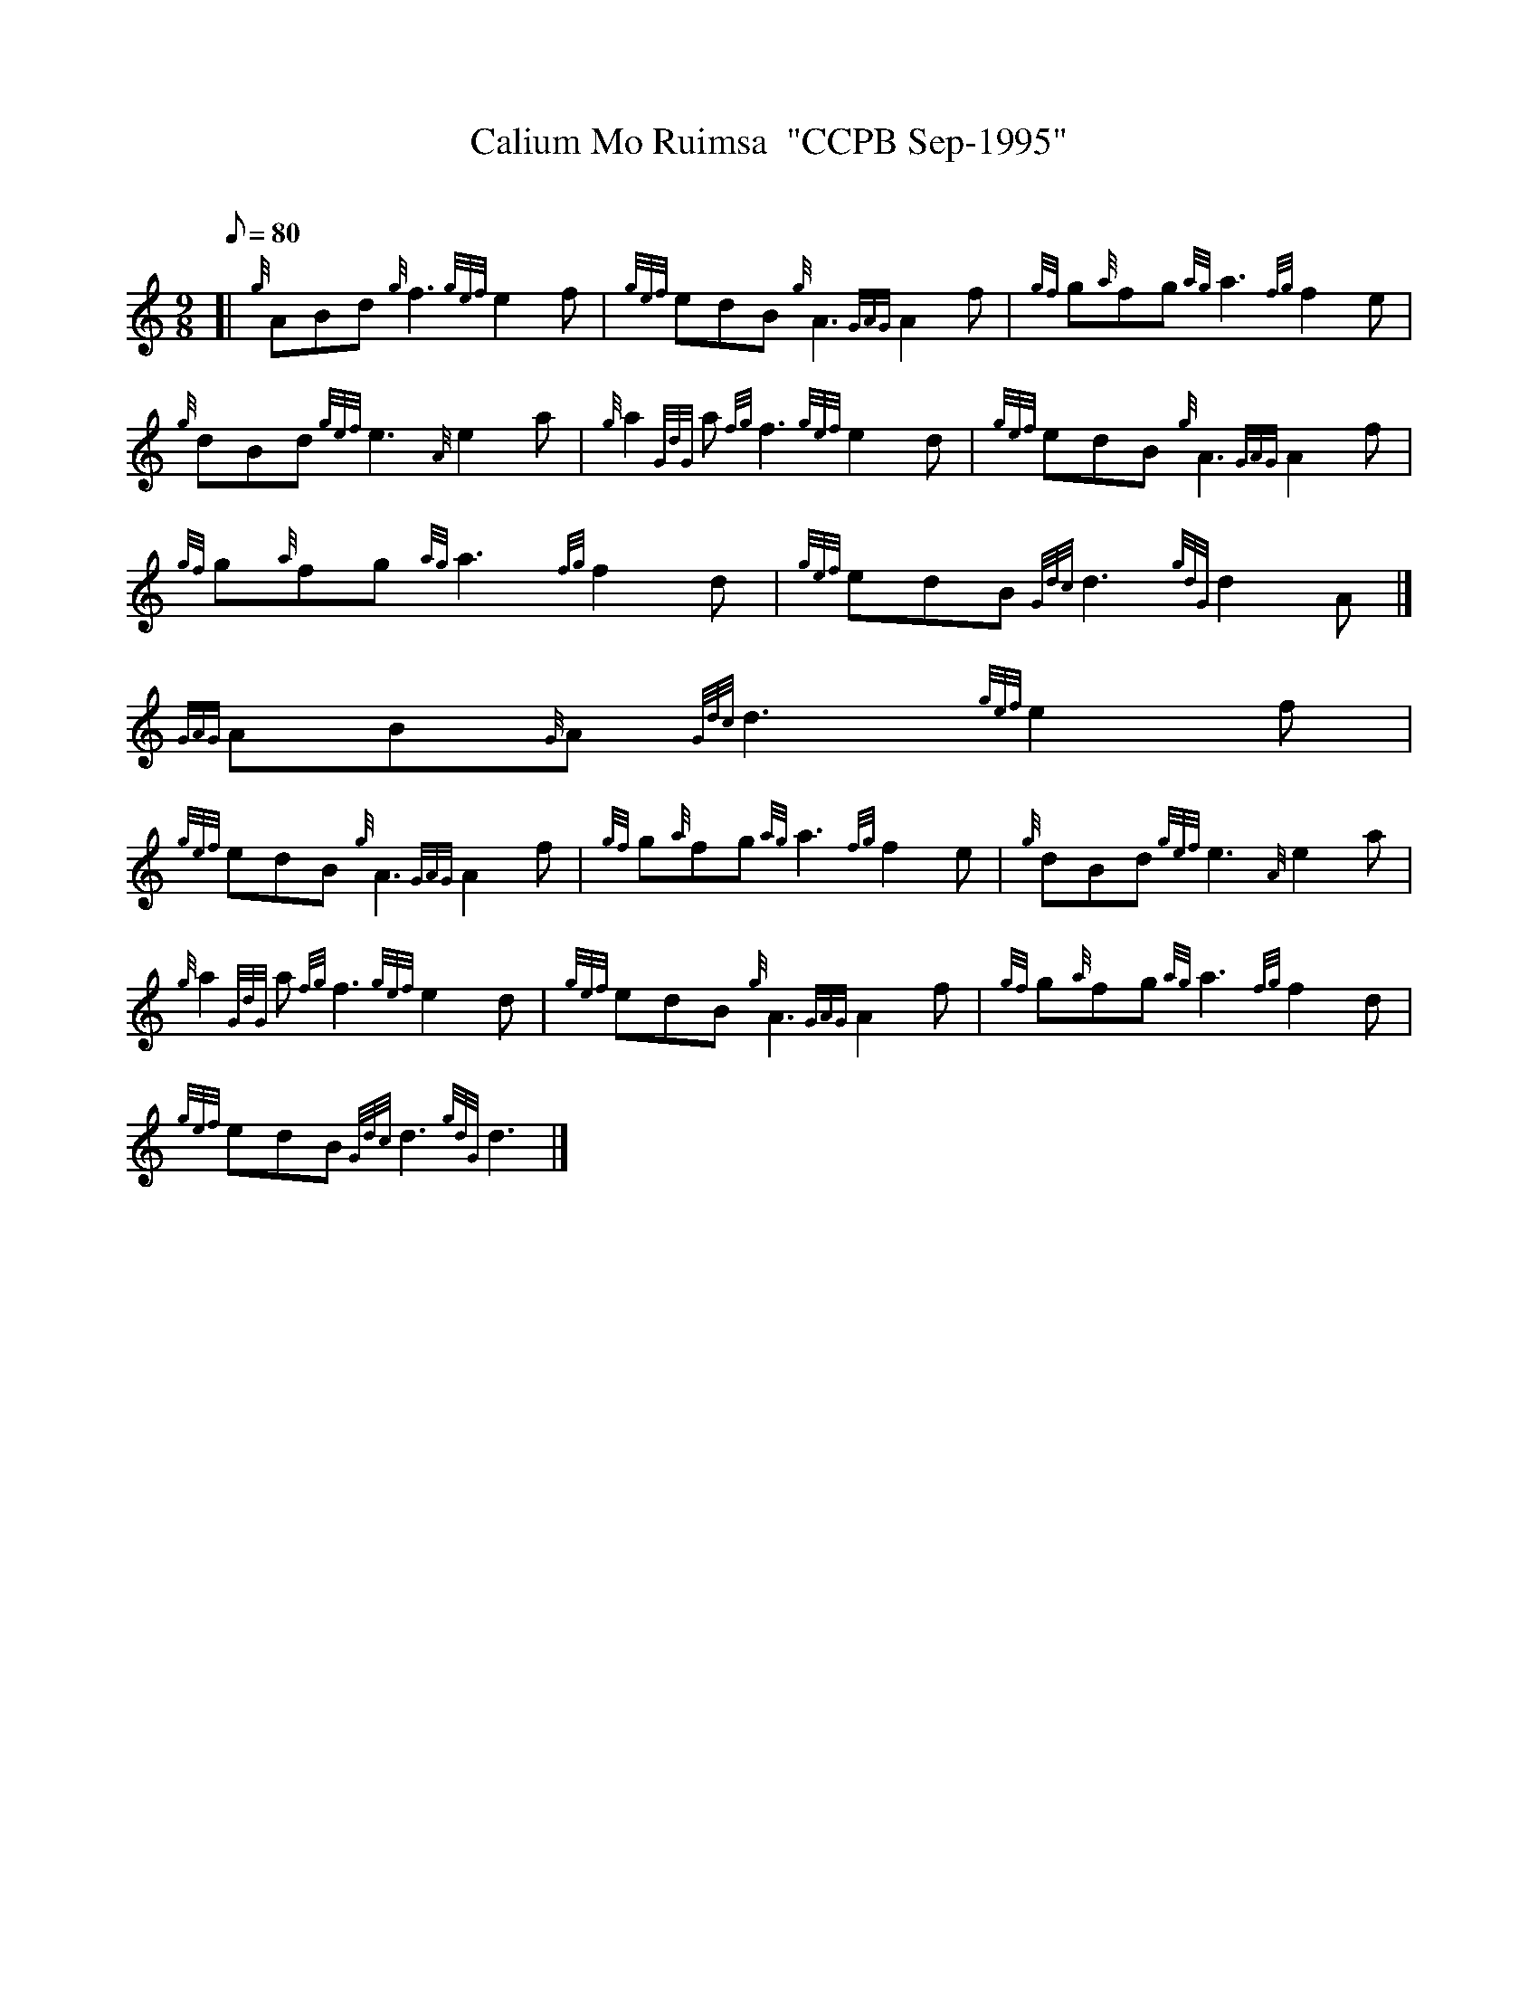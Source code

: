 X:1
T:Calium Mo Ruimsa  "CCPB Sep-1995"
M:9/8
L:1/8
Q:80
C:
S:Slow Air
K:HP
[| {g}ABd{g}f3{gef}e2f | \
{gef}edB{g}A3{GAG}A2f | \
{gf}g{a}fg{ag}a3{fg}f2e |
{g}dBd{gef}e3{A}e2a | \
{g}a2{GdG}a{fg}f3{gef}e2d | \
{gef}edB{g}A3{GAG}A2f |
{gf}g{a}fg{ag}a3{fg}f2d | \
{gef}edB{Gdc}d3{gdG}d2A|]
{GAG}AB{G}A{Gdc}d3{gef}e2f |
{gef}edB{g}A3{GAG}A2f | \
{gf}g{a}fg{ag}a3{fg}f2e | \
{g}dBd{gef}e3{A}e2a |
{g}a2{GdG}a{fg}f3{gef}e2d | \
{gef}edB{g}A3{GAG}A2f | \
{gf}g{a}fg{ag}a3{fg}f2d |
{gef}edB{Gdc}d3{gdG}d3|]
